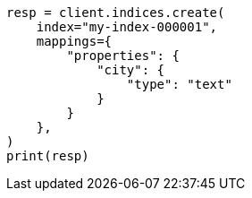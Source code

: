 // This file is autogenerated, DO NOT EDIT
// indices/put-mapping.asciidoc:212

[source, python]
----
resp = client.indices.create(
    index="my-index-000001",
    mappings={
        "properties": {
            "city": {
                "type": "text"
            }
        }
    },
)
print(resp)
----
